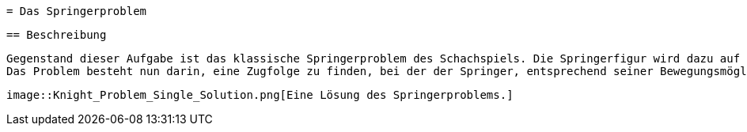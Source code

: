  = Das Springerproblem

 == Beschreibung

 Gegenstand dieser Aufgabe ist das klassische Springerproblem des Schachspiels. Die Springerfigur wird dazu auf ein beliebiges Feld eines n×n Schachbretts gestellt.
 Das Problem besteht nun darin, eine Zugfolge zu finden, bei der der Springer, entsprechend seiner Bewegungsmöglichkeiten im Schach, nacheinander alle Felder des Schachbrettes besetzt – jedes Feld genau einmal! Prinzipiell ist von vorneherein nicht klar, ob es überhaupt eine Lösung gibt. Wenn ja, kann es auch sein, dass mehrere Zugfolgen existieren? Eine mögliche Lösung des Springerproblems auf einem realen Schachbrett (also mit 64 Feldern) finden Sie in Abbildung 1 vor:
 
 image::Knight_Problem_Single_Solution.png[Eine Lösung des Springerproblems.]

